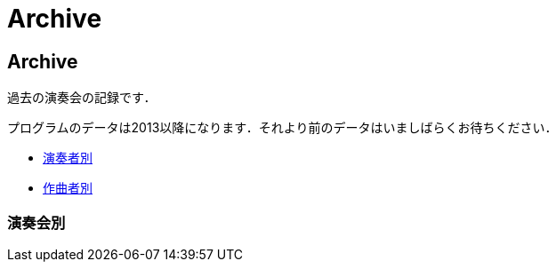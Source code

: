 = Archive

== Archive

過去の演奏会の記録です．

プログラムのデータは2013以降になります．それより前のデータはいましばらくお待ちください．

* link:/archive/player.html[演奏者別]
* link:/archive/composer.html[作曲者別]

=== 演奏会別

++++
<div id='holder'></div>
<script>
(function() {
    $.getJSON( "/archive/concert/data.json", {
        format: "json"
    })
    .done(function(data) {
        var str = "";

        //str += "<ul>";
        for(var year of data){
            //str += "<li><p><strong>" + year[0].year + "<strong></p></li>";
            str += "<h4>" + year[0].year + "</h4>";
            str += "<ul>";
            for(var concert of year){
                str += "<li><p>" + concert.month + "月 : <a href='/archive/concert/?id=" + concert.id + "'>" + concert.name + "</a><p></li>";
            }
            str += "</ul>";
        }
        //str += "</ul>";

        $('#holder').append(str);
    });
})();
</script>
++++
